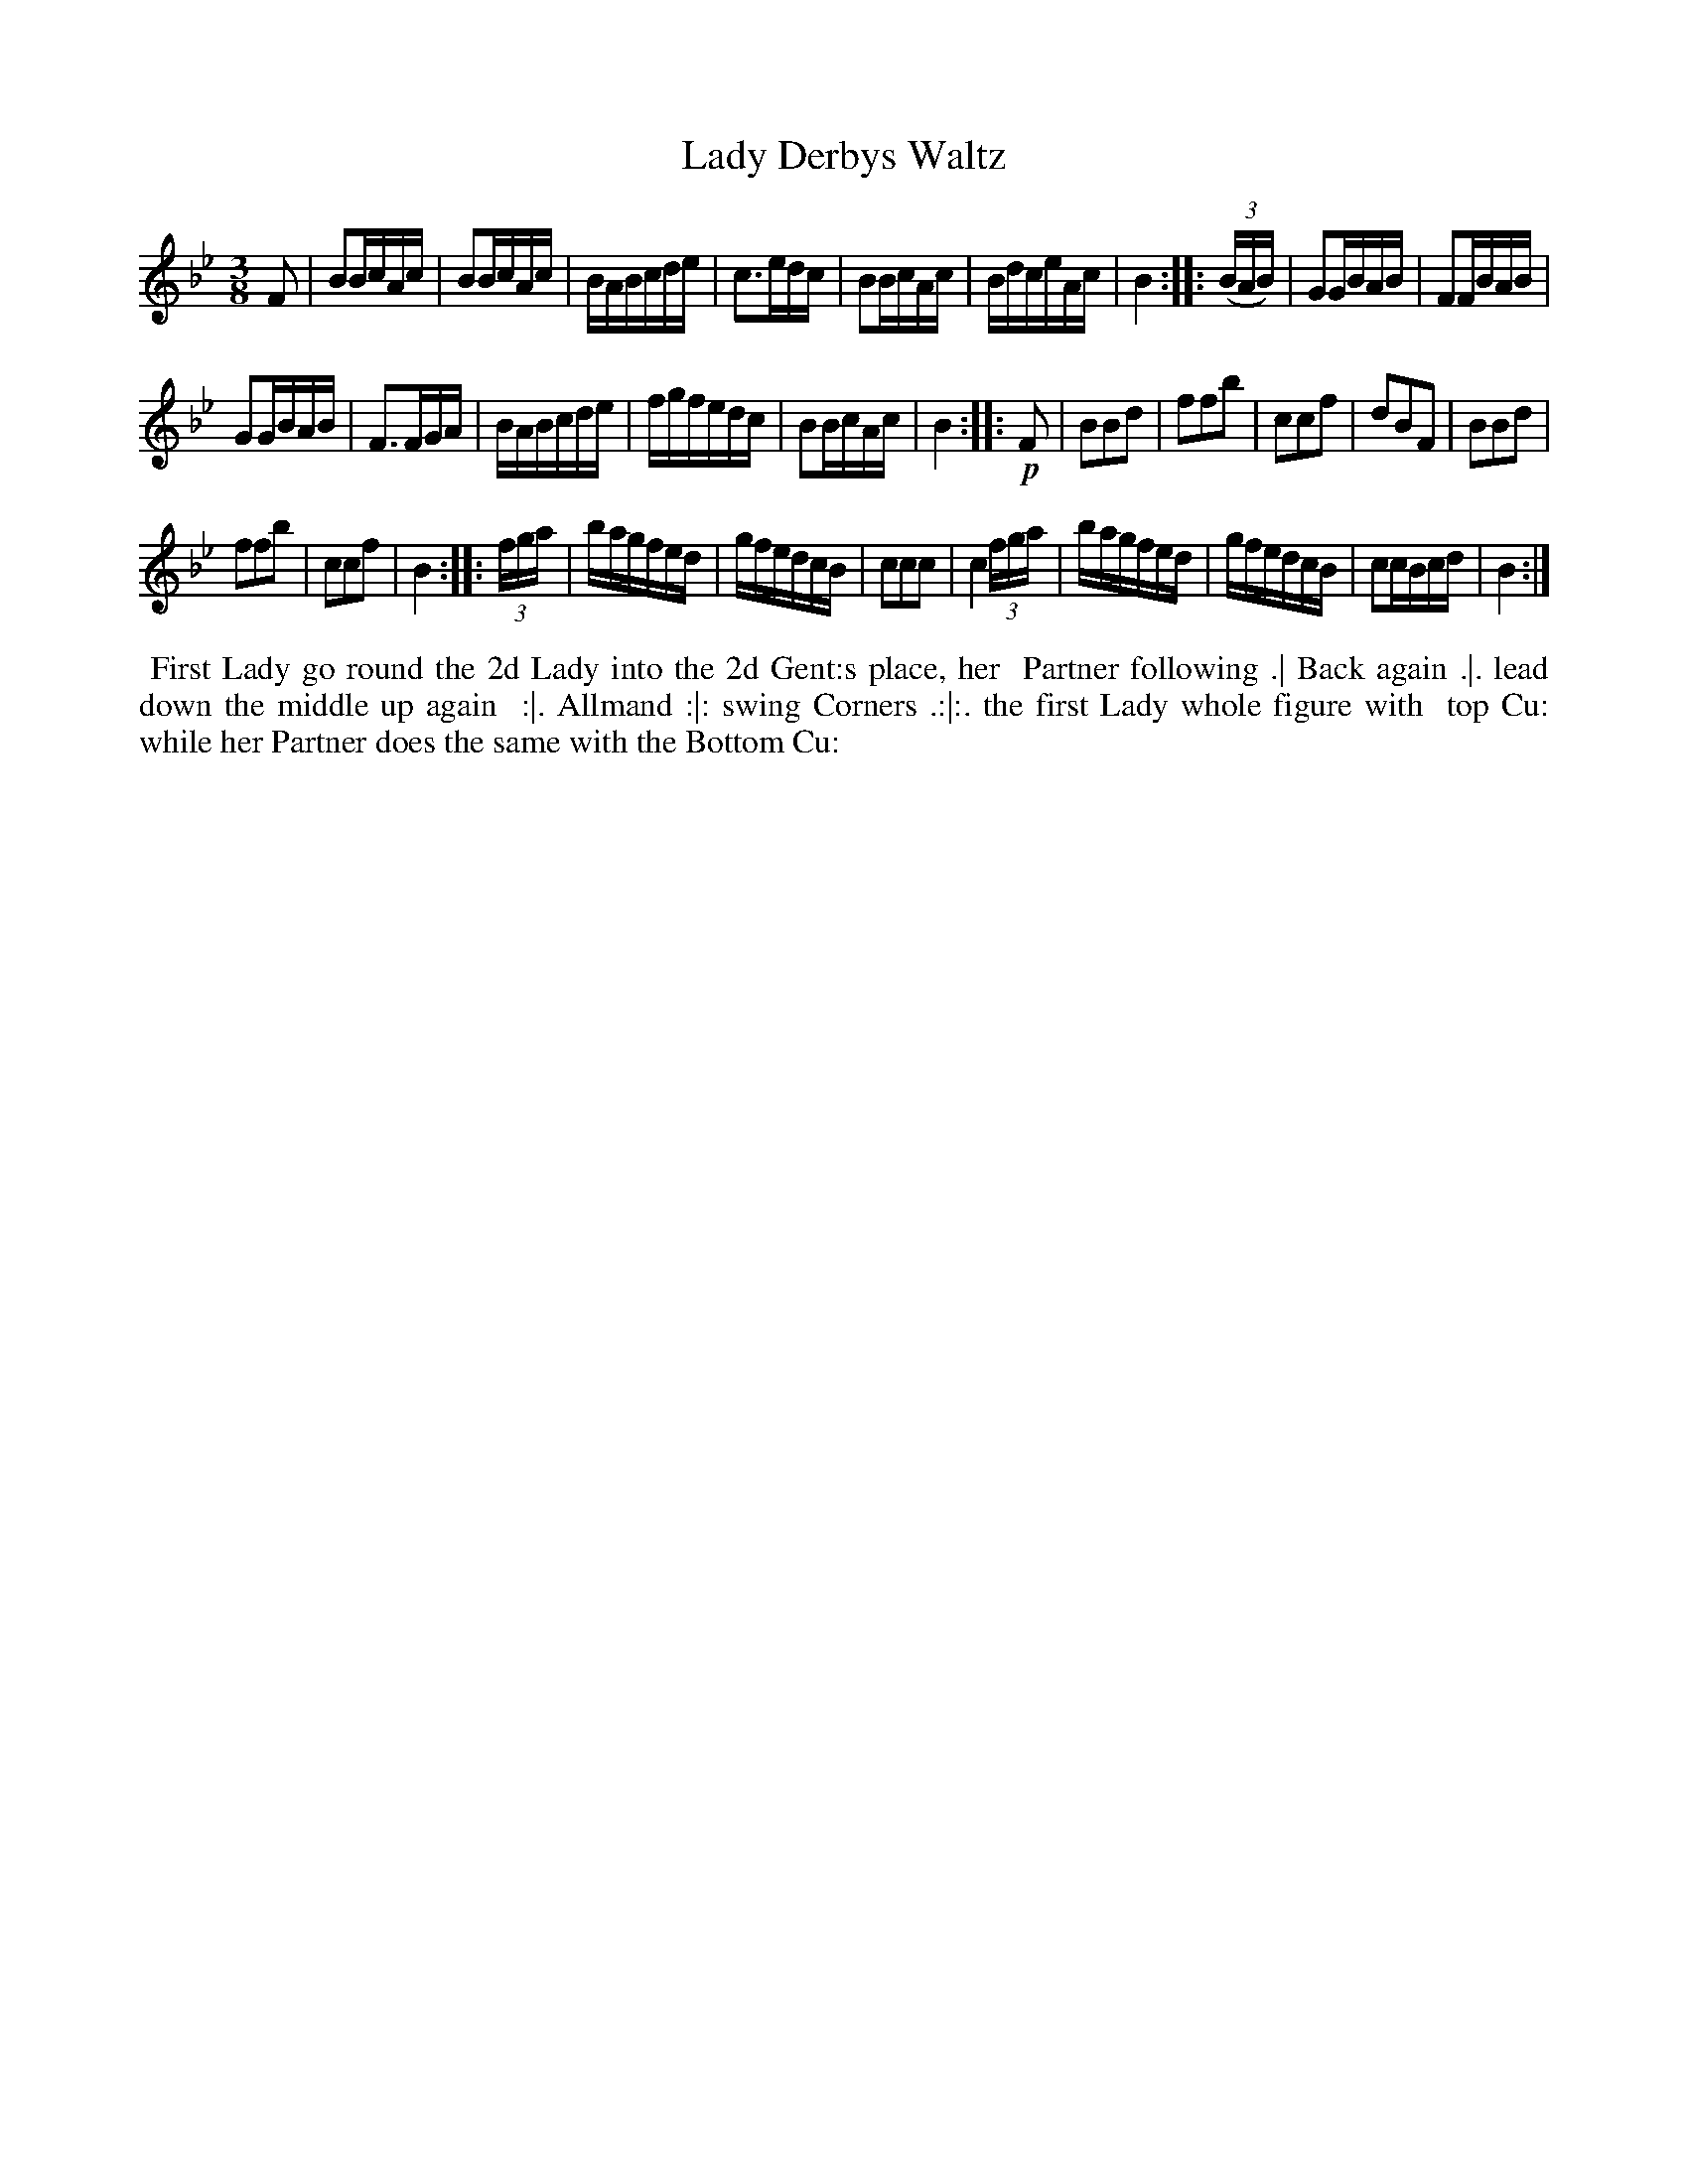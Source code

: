 X: 031
T: Lady Derbys Waltz
%R: waltz
Z: 2018 John Chambers <jc:trillian.mit.edu>
B: Bland and Weller "Country Dances for the Year 1798" p.3 #1
N: The first strain has only 7 bars.
M: 3/8
L: 1/16
K: Bb
% - - - - - - - - - - - - - - - - - - - - - - - - -
F2 |\
B2BcAc | B2BcAc | BABcde | c3edc |\
B2BcAc | BdceAc | B4 :: (3(BAB) |\
G2GBAB | F2FBAB |
G2GBAB | F3FGA |\
BABcde | fgfedc | B2BcAc | B4 :: !p!F2 |\
B2B2d2 | f2f2b2 | c2c2f2 | d2B2F2 |\
B2B2d2 |
f2f2b2 | c2c2f2 | B4 :: (3fga |\
bagfed | gfedcB | c2c2c2 | c4 (3fga |\
bagfed | gfedcB | c2cBcd | B4 :|
% - - - - - - - - - - - - - - - - - - - - - - - - -
%%begintext align
%%   First Lady go round the 2d Lady into the 2d Gent:s place, her
%% Partner following .| Back again .|. lead down the middle up again
%% :|. Allmand :|: swing Corners .:|:. the first Lady whole figure with
%% top Cu: while her Partner does the same with the Bottom Cu:
%%endtext
% - - - - - - - - - - - - - - - - - - - - - - - - -
